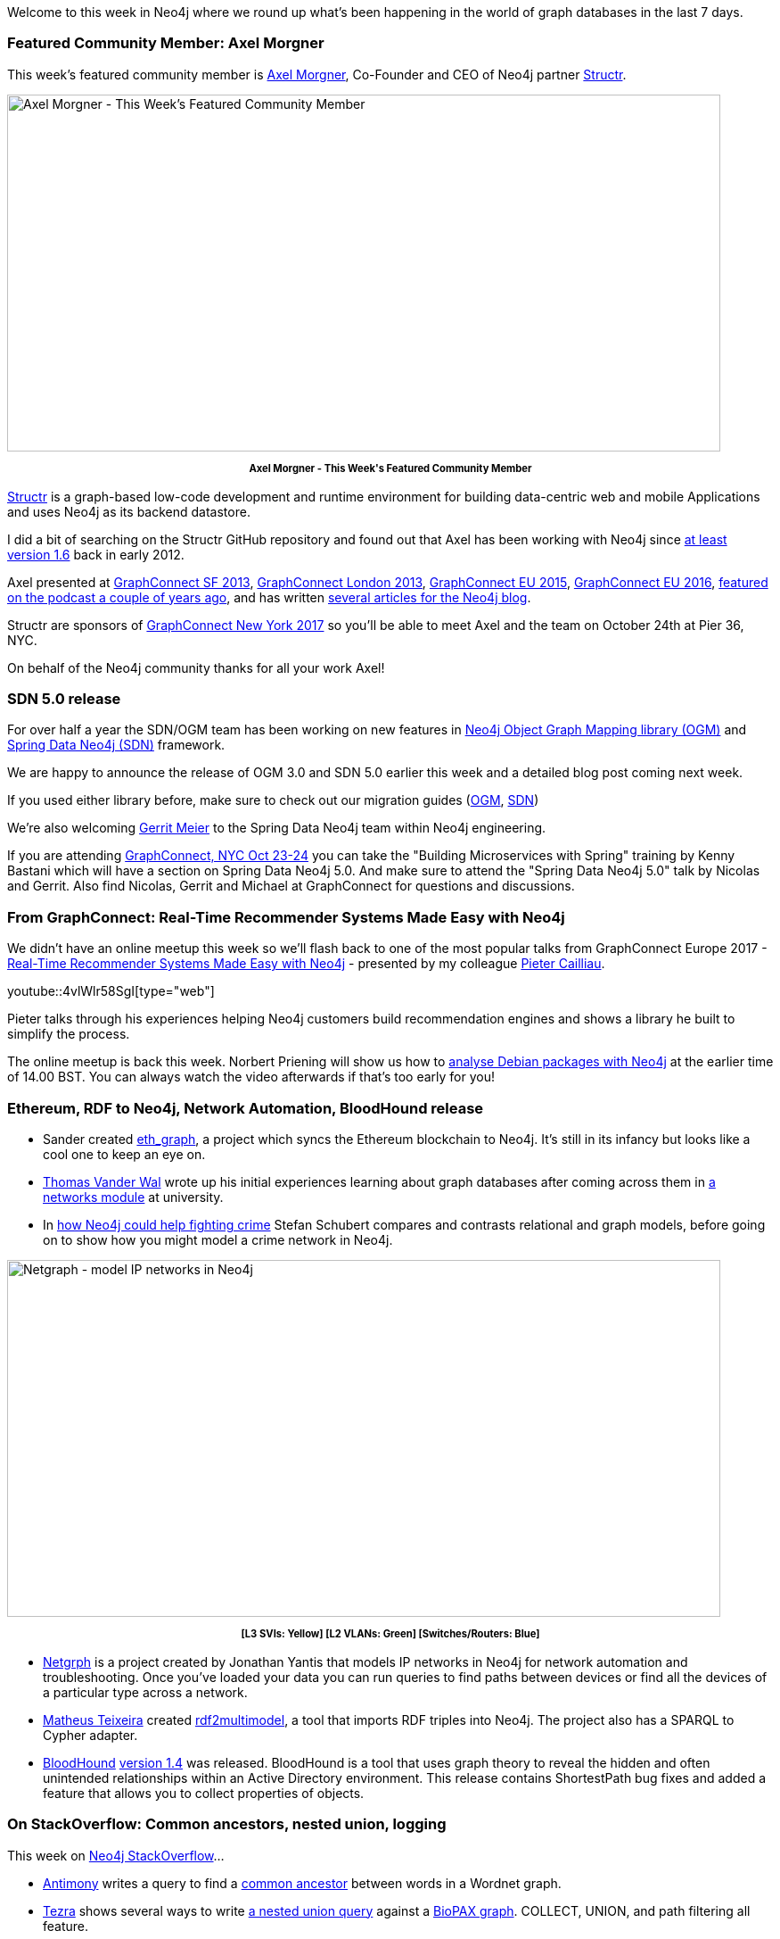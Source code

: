 ﻿:linkattrs:
:type: "web"


////
[Keywords/Tags:]
<insert-tags-here>




[Meta Description:]
Discover what's new in the Neo4j community for the week of 13 October 2017, including projects around <insert-topics-here>


[Primary Image File Name:]
this-week-neo4j-3-june-2017.jpg


[Primary Image Alt Text:]
Explore everything that's happening in the Neo4j community for the week of 3 June 2017


[Headline:]
This Week in Neo4j – 3 June 2017


[Body copy:]
////


Welcome to this week in Neo4j where we round up what's been happening in the world of graph databases in the last 7 days. 


=== Featured Community Member: Axel Morgner


This week’s featured community member is https://twitter.com/amorgner[Axel Morgner^], Co-Founder and CEO of Neo4j partner https://structr.org/[Structr^]. 


[role="image-heading"]
image::https://s3.amazonaws.com/dev.assets.neo4j.com/wp-content/uploads/20171012225417/this-week-in-neo4j-14-october-2017.jpg["Axel Morgner - This Week's Featured Community Member", 800, 400, class="alignnone size-full wp-image-66813"]


++++
<p style="font-size: .8em; line-height: 1.5em;" align="center">
<strong>
Axel Morgner - This Week's Featured Community Member
</strong>
</p>
++++


https://twitter.com/structr[Structr^] is a graph-based low-code development and runtime environment for building data-centric web and mobile Applications and uses Neo4j as its backend datastore.


I did a bit of searching on the Structr GitHub repository and found out that Axel has been working with Neo4j since https://github.com/structr/structr/commit/3615595f8c4935ef8a904f3a74abaf6f73902ace#diff-645b09775593053754cd8e50f2e1140fR23[at least version 1.6^] back in early 2012.

Axel presented at https://vimeo.com/76818240[GraphConnect SF 2013^], https://vimeo.com/80480434[GraphConnect London 2013^], https://www.youtube.com/watch?v=Ahe8rcyAdbI[GraphConnect EU 2015^], https://www.youtube.com/watch?v=CS4EzYFoxAo[GraphConnect EU 2016^], http://blog.bruggen.com/2015/09/podcast-interview-with-axel-morgner.html[featured on the podcast a couple of years ago^], and has written 
https://neo4j.com/blog/contributor/axel-morgner/[several articles for the Neo4j blog^].


Structr are sponsors of http://graphconnect.com/[GraphConnect New York 2017^] so you'll be able to meet Axel and the team on October 24th at Pier 36, NYC. 


On behalf of the Neo4j community thanks for all your work Axel!


=== SDN 5.0 release


For over half a year the SDN/OGM team has been working on new features in https://neo4j.com/developer/neo4j-ogm/[Neo4j Object Graph Mapping library (OGM)^] and https://projects.spring.io/spring-data-neo4j/[Spring Data Neo4j (SDN)] framework. 

We are happy to announce the release of OGM 3.0 and SDN 5.0 earlier this week and a detailed blog post coming next week. 

If you used either library before, make sure to check out our migration guides (http://neo4j.com/docs/ogm-manual/3.0/migration/[OGM^], https://docs.spring.io/spring-data/neo4j/docs/5.0.0.RELEASE/reference/html/#migration.5-0[SDN^])

We're also welcoming http://twitter.com/meistermeier[Gerrit Meier^] to the Spring Data Neo4j team within Neo4j engineering.


If you are attending http://graphconnect.com[GraphConnect, NYC Oct 23-24^] you can take the "Building Microservices with Spring" training by Kenny Bastani which will have a section on Spring Data Neo4j 5.0. And make sure to attend the "Spring Data Neo4j 5.0" talk by Nicolas and Gerrit. Also find Nicolas, Gerrit and Michael at GraphConnect for questions and discussions.


=== From GraphConnect: Real-Time Recommender Systems Made Easy with Neo4j 

We didn’t have an online meetup this week so we'll flash back to one of the most popular talks from GraphConnect Europe 2017 - https://www.youtube.com/watch?v=4vlWlr58SgI[Real-Time Recommender Systems Made Easy with Neo4j^]  - presented by my colleague https://twitter.com/cailliaup[Pieter Cailliau^]. 


youtube::4vlWlr58SgI[type={type}]


Pieter talks through his experiences helping Neo4j customers build recommendation engines and shows a library he built to simplify the process.


The online meetup is back this week. Norbert Priening will show us how to https://www.meetup.com/preview/Neo4j-Online-Meetup/events/243206424[analyse Debian packages with Neo4j^] at the earlier time of 14.00 BST. You can always watch the video afterwards if that's too early for you!


=== Ethereum, RDF to Neo4j, Network Automation, BloodHound release


* Sander created https://github.com/sardinois/eth_graph[eth_graph], a project which syncs the Ethereum blockchain to Neo4j. It's still in its infancy but looks like a cool one to keep an eye on.


* https://twitter.com/ThomasVanderWal[Thomas Vander Wal^] wrote up his initial experiences learning about graph databases after coming across them in http://thomasvanderwal.blogspot.co.uk/2017/10/blog-iiii-its-rdbms-its-nosql-its-graph.html[a networks module^] at university.


* In https://medium.com/@schubert.inf/how-neo4j-could-help-fighting-crime-3a26abdc3c29[how Neo4j could help fighting crime^] Stefan Schubert compares and contrasts relational and graph models, before going on to show how you might model a crime network in Neo4j. 


[role="image-heading"]
image::https://s3.amazonaws.com/dev.assets.neo4j.com/wp-content/uploads/20171013010209/2017-10-13_09-01-29.png["Netgraph - model IP networks in Neo4j", 800, 400, class="alignnone size-full wp-image-66813"]


++++
<p style="font-size: .8em; line-height: 1.5em;" align="center">
<strong>
[L3 SVIs: Yellow] [L2 VLANs: Green] [Switches/Routers: Blue] 
</strong>
</p>
++++


* https://github.com/yantisj/netgrph[Netgrph^] is a project created by Jonathan Yantis that models IP networks in Neo4j for network automation and troubleshooting. Once you've loaded your data you can run queries to find paths between devices or find all the devices of a particular type across a network. 


* https://github.com/matheusteixeira[Matheus Teixeira^] created https://github.com/matheusteixeira/rdf2multimodel[rdf2multimodel^], a tool that imports RDF triples into Neo4j. The project also has a SPARQL to Cypher adapter.


* https://github.com/BloodHoundAD/BloodHound[BloodHound^] https://posts.specterops.io/bloodhound-1-4-the-object-properties-update-9932c5b1f3ca[ version 1.4^] was released. BloodHound is a tool that uses graph theory to reveal the hidden and often unintended relationships within an Active Directory environment. This release contains ShortestPath bug fixes and added a feature that allows you to collect properties of objects.


=== On StackOverflow: Common ancestors, nested union, logging


This week on https://stackoverflow.com/questions/tagged/neo4j[Neo4j StackOverflow^]…​


* https://stackoverflow.com/users/1190376/antimony[Antimony^] writes a query to find a https://stackoverflow.com/questions/46627258/neo4j-get-middle-node-in-path[common ancestor^] between words in a Wordnet graph.


*  https://stackoverflow.com/users/6893866/tezra[Tezra^] shows several ways to write https://stackoverflow.com/questions/46650175/nested-unions-in-cypher-neo4j[a nested union query^] against a http://www.biopax.org/[BioPAX graph^]. COLLECT, UNION, and path filtering all feature.


* https://twitter.com/cleishm[Chris Leishman^] explains https://stackoverflow.com/questions/46650975/neo4j-3-logging-customization[how logging works in Neo4j^] and options for configuring it.

=== Next Week


What’s happening next week in the world of graph databases?


[options="header"]
|=========================================================
|Date |Title | Group | Speaker 


| October 15th 2017 | https://www.meetup.com/Philly-GraphDB/events/243988819[Sunday Morning Neo4j GraphGists Project^] | https://www.meetup.com/Philly-GraphDB[Philly GraphDB^] | Jess M


| October 16th 2017 | https://www.meetup.com/graphdb-sf/events/243838525[Managing inter-component complexity: Securing products with Graph databases^] | https://www.meetup.com/graphdb-sf[Graph Database - San Francisco^] | Ravi Krishnaswamy  


| October 17th 2017 | https://www.meetup.com/graphdb-sp/events/243739558[Creating recommendation systems with Neo4j^] (Brazilian) | https://www.meetup.com/graphdb-sp[Graph Database - São Paulo^] | Jhonathan Soares


| October 19th 2017 | https://www.meetup.com/Neo4j-Online-Meetup/events/243206424[Analysing Debian packages with Neo4j^] | https://www.meetup.com/Neo4j-Online-Meetup[Neo4j Online Meetup^] | Norbert Preining


|=========================================================




=== Tweet of the Week


My favourite tweet this week was by https://twitter.com/paulgoetze[Paul Götze^]:

tweet::917473487631142913[type={type}]


Don't forget to RT if you liked it too. 


That’s all for this week. Have a great weekend!

Cheers, Mark